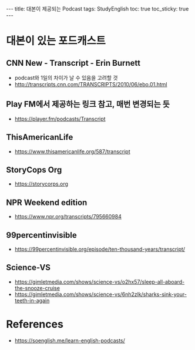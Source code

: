 #+HTML: ---
#+HTML: title: 대본이 제공되는 Podcast
#+HTML: tags: StudyEnglish
#+HTML: toc: true
#+HTML: toc_sticky: true
#+HTML: ---

* 대본이 있는 포드캐스트

** CNN New - Transcript - Erin Burnett
 + podcast와 1일의 차이가 날 수 있음을 고려할 것
 + http://transcripts.cnn.com/TRANSCRIPTS/2010/06/ebo.01.html
** Play FM에서 제공하는 링크 참고, 매번 변경되는 듯
 + https://player.fm/podcasts/Transcript
** ThisAmericanLife
 + https://www.thisamericanlife.org/587/transcript
** StoryCops Org
 + https://storycorps.org
** NPR Weekend edition
 + https://www.npr.org/transcripts/795660984

** 99percentinvisible
 + https://99percentinvisible.org/episode/ten-thousand-years/transcript/
** Science-VS
 + https://gimletmedia.com/shows/science-vs/o2hx57/sleep-all-aboard-the-snooze-cruise
 + https://gimletmedia.com/shows/science-vs/6nh2zlk/sharks-sink-your-teeth-in-again

* References
 + https://soenglish.me/learn-english-podcasts/
